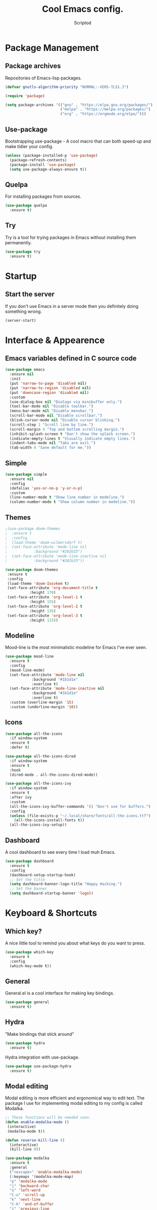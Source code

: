#+TITLE: Cool Emacs config.
#+AUTHOR: Scriptod
#+STARTUP: overview

* Package Management
** Package archives
Repositories of Emacs-lisp packages.

#+BEGIN_SRC emacs-lisp
(defvar gnutls-algorithm-priority "NORMAL:-VERS-TLS1.3")

(require 'package)

(setq package-archives '(("gnu" . "https://elpa.gnu.org/packages/")
                         ("melpa" . "https://melpa.org/packages/")
                         ("org" . "https://orgmode.org/elpa/")))
#+END_SRC
** Use-package
Bootstrapping use-package - A cool macro that can both speed-up and make tidier your config. 

#+BEGIN_SRC emacs-lisp
(unless (package-installed-p 'use-package)
  (package-refresh-contents)
  (package-install 'use-package)
  (setq use-package-always-ensure t))
#+END_SRC
** Quelpa
For installing packages from sources.

#+BEGIN_SRC emacs-lisp
(use-package quelpa
  :ensure t)
#+END_SRC
** Try
Try is a tool for trying packages in Emacs without installing them permanently.

#+BEGIN_SRC emacs-lisp
(use-package try
  :ensure t)
#+END_SRC

* Startup
** Start the server
If you don't use Emacs in a server mode then you definitely doing something wrong.

#+BEGIN_SRC emacs-lisp
(server-start)
#+END_SRC
* Interface & Appearence
** Emacs variables defined in C source code
#+BEGIN_SRC emacs-lisp 
(use-package emacs
  :ensure nil
  :init
  (put 'narrow-to-page 'disabled nil)
  (put 'narrow-to-region 'disabled nil)
  (put 'downcase-region 'disabled nil)
  :custom
  (use-dialog-box nil "Dialogs via minibuffer only.")
  (tool-bar-mode nil "Disable toolbar.")
  (menu-bar-mode nil "Disable menubar.")
  (scroll-bar-mode nil "Disable scrollbar.")
  (blink-cursor-mode nil "Disable cursor blinking.")
  (scroll-step 1 "Scroll line by line.")
  (scroll-margin 4 "Top and bottom scrolling margin.")
  (inhibit-splash-screen t "Don't show the splash screen.")
  (indicate-empty-lines t "Visually indicate empty lines.")
  (indent-tabs-mode nil "Tabs are evil.")
  (tab-width 4 "Sane default for me."))
#+END_SRC
** Simple
#+BEGIN_SRC emacs-lisp
(use-package simple
  :ensure nil
  :config
  (defalias 'yes-or-no-p 'y-or-n-p)
  :custom
  (line-number-mode t "Show line number in modeline.")
  (column-number-mode t "Show column number in modeline."))
#+END_SRC
** Themes
#+BEGIN_SRC emacs-lisp
;(use-package doom-themes
;  :ensure t
;  :config
;  (load-theme 'doom-wilmersdorf t)
;  (set-face-attribute 'mode-line nil
;            :background "#282b33")
;  (set-face-attribute 'mode-line-inactive nil
;            :background "#282b33"))
#+END_SRC

#+BEGIN_SRC emacs-lisp
(use-package doom-themes
 :ensure t
 :config
 (load-theme 'doom-Iosvkem t)
 (set-face-attribute 'org-document-title t
           :height 170)
 (set-face-attribute 'org-level-1 t
           :height 155)
 (set-face-attribute 'org-level-2 t
           :height 135)
 (set-face-attribute 'org-level-3 t
           :height 115))
#+END_SRC
** Modeline
Mood-line is the most minimalistic modeline for Emacs I've ever seen.

#+BEGIN_SRC emacs-lisp
(use-package mood-line
  :ensure t
  :config
  (mood-line-mode)
  (set-face-attribute 'mode-line nil
            :background "#1b1d1e"
            :overline t)
  (set-face-attribute 'mode-line-inactive nil
            :background "#1b1d1e"
            :overline t)
  :custom (overline-margin '15)
  :custom (underline-margin '10))
#+END_SRC
** Icons
#+BEGIN_SRC emacs-lisp
(use-package all-the-icons
  :if window-system
  :ensure t
  :defer t)
#+END_SRC

#+BEGIN_SRC emacs-lisp
(use-package all-the-icons-dired
  :if window-system
  :ensure t
  :hook
  (dired-mode . all-the-icons-dired-mode))
#+END_SRC

#+BEGIN_SRC emacs-lisp
(use-package all-the-icons-ivy
  :if window-system
  :ensure t
  :after ivy
  :custom
  (all-the-icons-ivy-buffer-commands '() "Don't use for buffers.")
  :config
  (unless (file-exists-p "~/.local/share/fonts/all-the-icons.ttf")
    (all-the-icons-install-fonts t))
  (all-the-icons-ivy-setup))
#+END_SRC
** Dashboard
A cool dashboard to see every time I load muh Emacs.

#+BEGIN_SRC emacs-lisp
(use-package dashboard
  :ensure t
  :config
  (dashboard-setup-startup-hook)
  ;; Set the title
  (setq dashboard-banner-logo-title "Happy Hacking.")
  ;; Set the banner
  (setq dashboard-startup-banner 'logo))
#+END_SRC
* Keyboard & Shortcuts
** Which key?
A nice little tool to remind you about what keys do you want to press.

#+BEGIN_SRC emacs-lisp
(use-package which-key
  :ensure t
  :config
  (which-key-mode t))
#+END_SRC
** General
General.el is a cool interface for making key bindings.

#+BEGIN_SRC emacs-lisp
(use-package general
  :ensure t)
#+END_SRC
** Hydra
"Make bindings that stick around"

#+BEGIN_SRC emacs-lisp
(use-package hydra
  :ensure t)
#+END_SRC

Hydra integration with use-package.

#+BEGIN_SRC emacs-lisp
(use-package use-package-hydra
  :ensure t)
#+END_SRC
** Modal editing
Modal editing is more efficient and ergonomical way to edit text. The package I use for implementing modal editing to my config is called Modalka.

#+BEGIN_SRC emacs-lisp
;; These functions will be needed soon.
(defun enable-modalka-mode ()
 (interactive)
 (modalka-mode t))

(defun reverse-kill-line ()
  (interactive)
  (kill-line 0))
#+END_SRC

#+BEGIN_SRC emacs-lisp
(use-package modalka
  :ensure t
  :general 
  ("<escape>" 'enable-modalka-mode)
  (:keymaps '(modalka-mode-map)
  "p" 'modalka-mode
  "j" 'backward-char
  "u" 'left-word
  "C-u" 'scroll-up
  "k" 'next-line
  "C-k" 'end-of-buffer
  "i" 'previous-line
  "C-i" 'beginning-of-buffer
  "l" 'forward-char
  "o" 'right-word
  "C-o" 'scroll-down
  "h" 'beginning-of-line
  ";" 'end-of-line
  "y" 'undo
  "v" 'set-mark-command
  "c" 'copy-region-as-kill
  "a" 'execute-extended-command
  "s" 'isearch-forward
  "n" 'universal-argument
  "C-v" 'yank-pop)
  :hydra (hydra-kill (modalka-mode-map "d")
    ("j" delete-backward-char "backward-char")
    ("l" delete-char "char")
    ("u" backward-kill-word "backward-word")
    ("o" kill-word "word")
    ("v" kill-region "region")
    ("d" kill-whole-line "line")
    (";" kill-line "end-of-line")
    ("h" reverse-kill-line "beginnig-of-line")
    ("g" nil "quit"))
  :hydra (hydra-package (modalka-mode-map "P")
    ("t" try "try" :color blue)
    ("i" package-install "install" :color blue)
    ("d" package-delete "delete" :color blue)
    ("r" package-refresh-contents "refresh")
    ("l" package-list-packages "list" :color blue)
    ("g" nil "quit"))
  :hydra (hydra-eval (modalka-mode-map "e")
    ("d" eval-defun "defun" :color blue)
    ("b" eval-buffer "buffer" :color blue)
    ("r" eval-region "region" :color blue)
    ("s" eval-last-sexp "sexp" :color blue)
    ("e" eval-expression "expression" :color blue)
    ("g" nil "quit"))
  :hydra (hydra-help (modalka-mode-map "?")
    ("m" man "man" :color blue)
    ("n" view-emacs-news "news" :color blue)
    ("d k" describe-key "describe-key" :color blue)
    ("d f" describe-function "describe-function" :color blue)
    ("d v" describe-variable "describe-variable" :color blue)
    ("g" nil "quit"))
  :hydra (hydra-files (modalka-mode-map "f")
    ("d" dired "open-directory" :color blue)
    ("g" nil "quit"))
  :hydra (hydra-buffer (modalka-mode-map "b")
    ("k" kill-buffer "kill-buffer" :color blue)
    ("K" kill-buffer-and-window "kill-buffer-and-window" :color blue)
    ("m" buffer-menu "buffer-menu" :color blue)
    ("j" previous-buffer "previous-buffer")
    ("l" next-buffer "next-buffer")
    ("g" nil "quit"))
  :hydra (hydra-space-commands (modalka-mode-map "SPC")
    ("s" save-buffer "save-buffer")
    ("f" find-file "find-file")
    ("Q" kill-emacs "kill-emacs" :color blue)
    ("g" nil "quit"))
  :hydra (hydra-zoom (modalka-mode-map "z")
    "zoom"
    ("i" text-scale-increase "in")
    ("k" text-scale-decrease "out"))
  :custom
  (cursor-type '(bar . 1))
  (modalka-cursor-type 'box)
  :hook
  (after-init . modalka-global-mode))
#+END_SRC
** Autocompletion
*** Minibuffer completion
**** Ivy
#+BEGIN_SRC emacs-lisp
(use-package ivy
  :ensure t
  :config
  (ivy-mode t))
#+END_SRC

#+BEGIN_SRC emacs-lisp
(use-package ivy-rich
  :ensure t
  :config
  (ivy-rich-mode t))
#+END_SRC

**** Counsel
Amx is used by Counsel-M-x

#+BEGIN_SRC emacs-lisp
(use-package amx 
  :ensure t 
  :defer t)
#+END_SRC

#+BEGIN_SRC emacs-lisp
(use-package counsel
  :ensure t
  :bind
  (([remap insert-char] . counsel-unicode-char)
   ([remap isearch-forward] . counsel-grep-or-swiper))
  :init
  (counsel-mode))
#+END_SRC

**** Swiper
#+BEGIN_SRC emacs-lisp
(use-package swiper 
  :ensure t)
#+END_SRC
*** In-buffer completion
**** Company
#+BEGIN_SRC emacs-lisp
(use-package company
  :ensure t
  :config
  (company-mode t))
#+END_SRC
**** Elec-pair
#+BEGIN_SRC emacs-lisp
(use-package elec-pair
  :config
  (electric-pair-mode t))
#+END_SRC
** Search
*** Ag
Ag is a faster grep.

#+BEGIN_SRC emacs-lisp
(use-package ag
  :ensure t)
#+END_SRC
** Frame manipulation
#+BEGIN_SRC emacs-lisp
(use-package frame
  :ensure nil
  :bind
  ("C-z" . nil)
  ("C-z C-z" . nil)
  (:map modalka-mode-map)
  ("o" . 'other-frame))
#+END_SRC
* Help & Manuals
** Helpful
Helpful provides better Emacs "help" buffer

#+BEGIN_SRC emacs-lisp
(use-package helpful
  :ensure t)
#+END_SRC
* Org & Documents
** Org
#+BEGIN_SRC emacs-lisp
(use-package org
  :ensure nil)
#+END_SRC
** PDF-tools

For viewing Pointless-Document-Format docs in Emacs.

#+BEGIN_SRC emacs-lisp
(use-package pdf-tools
  :ensure t)
#+END_SRC 
* File management
** Dired
Dired is a built-in Emacs file manager.

#+BEGIN_SRC emacs-lisp
(use-package dired
  :ensure nil)
#+END_SRC

Extra dired things

#+BEGIN_SRC emacs-lisp
(use-package dired-x
  :ensure nil)
#+END_SRC

#+BEGIN_SRC emacs-lisp
(use-package dired-subtree
  :ensure t
  :after dired
  :bind
  (:map dired-mode-map
        ("t" . dired-subtree-toggle)))
#+END_SRC

Image preview support for dired.

#+BEGIN_SRC emacs-lisp
(use-package image-dired
  :ensure nil)

(use-package image-dired+
  :ensure t
  :after image-dired)
#+END_SRC

Hide dotfiles in dired buffers.

#+BEGIN_SRC emacs-lisp
(use-package dired-hide-dotfiles
  :ensure t
  :bind
  (:map dired-mode-map
        ("." . dired-hide-dotfiles-mode))
  :hook
  (dired-mode . dired-hide-dotfiles-mode))
#+END_SRC


Asynchronous dired

#+BEGIN_SRC emacs-lisp
(use-package async
  :ensure t
  :defer t
  :init
  (dired-async-mode t))
#+END_SRC
** Set a backup directory
#+BEGIN_SRC emacs-lisp
(use-package files
  :ensure nil
  :custom
  (require-final-newline t)
  (delete-old-versions t)
  (backup-directory-alist
   `((".*" . ,(expand-file-name (concat user-emacs-directory "autosaves/")))))
  (auto-save-file-name-transforms
   `((".*" ,(expand-file-name (concat user-emacs-directory "autosaves/")) t))))
#+END_SRC
* Custom
I don't use ~M-x customize~ insterface, so, custom-file is set to /dev/null.

#+BEGIN_SRC emacs-lisp
(use-package cus-edit
  :ensure nil
  :custom
  (custom-file "/dev/null"))
#+END_SRC


